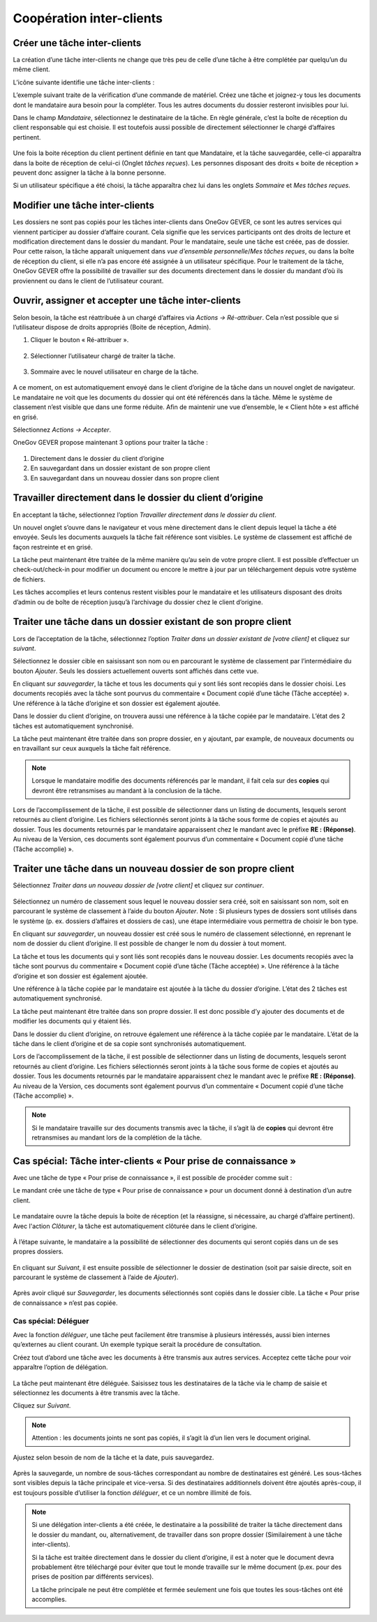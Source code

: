 
.. _label-cooperation_ic:

Coopération inter-clients
--------------------------

Créer une tâche inter-clients
~~~~~~~~~~~~~~~~~~~~~~~~~~~~~~

La création d’une tâche inter-clients ne change que très peu de celle d’une tâche à être complétée par quelqu’un du même client.

L’icône suivante identifie une tâche inter-clients :

|img-cooperation_inter_mandants-01|

L’exemple suivant traite de la vérification d’une commande de matériel.
Créez une tâche et joignez-y tous les documents dont le mandataire aura besoin pour la compléter. Tous les autres documents du dossier resteront invisibles pour lui.

Dans le champ *Mandataire*, sélectionnez le destinataire de la tâche. En règle générale, c’est la boîte de réception du client responsable qui est choisie. Il est toutefois aussi possible de directement sélectionner le chargé d’affaires pertinent.

   |img-cooperation_inter_mandants-02|

Une fois la boite réception du client pertinent définie en tant que Mandataire, et la tâche sauvegardée, celle-ci apparaîtra dans la boite de réception de celui-ci (Onglet *tâches reçues*). Les personnes disposant des droits « boite de réception » peuvent donc assigner la tâche à la bonne personne.

Si un utilisateur spécifique a été choisi, la tâche apparaîtra chez lui dans les onglets *Sommaire* et *Mes tâches reçues*.

   |img-cooperation_inter_mandants-03|

Modifier une tâche inter-clients
~~~~~~~~~~~~~~~~~~~~~~~~~~~~~~~~~

Les dossiers ne sont pas copiés pour les tâches inter-clients dans OneGov GEVER, ce sont les autres services qui viennent participer au dossier d’affaire courant. Cela signifie que les services participants ont des droits de lecture et modification directement dans le dossier du mandant. Pour le mandataire, seule une tâche est créée, pas de dossier. Pour cette raison, la tâche apparaît uniquement dans *vue d’ensemble personnelle*/*Mes tâches reçues*, ou dans la boîte de réception du client, si elle n’a pas encore été assignée à un utilisateur spécifique. Pour le traitement de la tâche, OneGov GEVER offre la possibilité de travailler sur des documents directement dans le dossier du mandant d’où ils proviennent ou dans le client de l’utilisateur courant.

Ouvrir, assigner et accepter une tâche inter-clients
~~~~~~~~~~~~~~~~~~~~~~~~~~~~~~~~~~~~~~~~~~~~~~~~~~~~~

Selon besoin, la tâche est réattribuée à un chargé d’affaires via *Actions → Ré-attribuer*. Cela n’est possible que si l’utilisateur dispose de droits appropriés (Boite de réception, Admin).

1.	Cliquer le bouton « Ré-attribuer ».

  |img-cooperation_inter_mandants-04|

2.	Sélectionner l’utilisateur chargé de traiter la tâche.

  |img-cooperation_inter_mandants-05|

3.	Sommaire avec le nouvel utilisateur en charge de la tâche.

  |img-cooperation_inter_mandants-06|

A ce moment, on est automatiquement envoyé dans le client d’origine de la tâche dans un nouvel onglet de navigateur. Le mandataire ne voit que les documents du dossier qui ont été référencés dans la tâche. Même le système de classement n’est visible que dans une forme réduite. Afin de maintenir une vue d’ensemble, le « Client hôte » est affiché en grisé.

Sélectionnez *Actions → Accepter*.

OneGov GEVER propose maintenant 3 options pour traiter la tâche :

  |img-cooperation_inter_mandants-07|

1.	Directement dans le dossier du client d’origine

2.	En sauvegardant dans un dossier existant de son propre client

3.	En sauvegardant dans un nouveau dossier dans son propre client


Travailler directement dans le dossier du client d’origine
~~~~~~~~~~~~~~~~~~~~~~~~~~~~~~~~~~~~~~~~~~~~~~~~~~~~~~~~~~

En acceptant la tâche, sélectionnez l’option *Travailler directement dans le dossier du client*.

|img-cooperation_inter_mandants-08|

Un nouvel onglet s’ouvre dans le navigateur et vous mène directement dans le client depuis lequel la tâche a été envoyée. Seuls les documents auxquels la tâche fait référence sont visibles. Le système de classement est affiché de façon restreinte et en grisé.

La tâche peut maintenant être traitée de la même manière qu’au sein de votre propre client. Il est possible d’effectuer un check-out/check-in pour modifier un document ou encore le mettre à jour par un téléchargement depuis votre système de fichiers.

Les tâches accomplies et leurs contenus restent visibles pour le mandataire et les utilisateurs disposant des droits d’admin ou de boîte de réception jusqu’à l’archivage du dossier chez le client d’origine.


Traiter une tâche dans un dossier existant de son propre client
~~~~~~~~~~~~~~~~~~~~~~~~~~~~~~~~~~~~~~~~~~~~~~~~~~~~~~~~~~~~~~~

Lors de l’acceptation de la tâche, sélectionnez l’option *Traiter dans un dossier existant de [votre client]* et cliquez sur *suivant*.

|img-cooperation_inter_mandants-09|

Sélectionnez le dossier cible en saisissant son nom ou en parcourant le système de classement par l’intermédiaire du bouton *Ajouter*. Seuls les dossiers actuellement ouverts sont affichés dans cette vue.

|img-cooperation_inter_mandants-10|

En cliquant sur *sauvegarder*, la tâche et tous les documents qui y sont liés sont recopiés dans le dossier choisi. Les documents recopiés avec la tâche sont pourvus du commentaire « Document copié d’une tâche (Tâche acceptée) ». Une référence à la tâche d’origine et son dossier est également ajoutée.

|img-cooperation_inter_mandants-11|

Dans le dossier du client d’origine, on trouvera aussi une référence à la tâche copiée par le mandataire. L’état des 2 tâches est automatiquement synchronisé.

|img-cooperation_inter_mandants-12|

La tâche peut maintenant être traitée dans son propre dossier, en y ajoutant, par example, de nouveaux documents ou en travaillant sur ceux auxquels la tâche fait référence.

.. note::
   Lorsque le mandataire modifie des documents référencés par le mandant, il fait cela sur des **copies** qui devront être retransmises au mandant à la conclusion de la tâche.

Lors de l’accomplissement de la tâche, il est possible de sélectionner dans un listing de documents, lesquels seront retournés au client d’origine. Les fichiers sélectionnés seront joints à la tâche sous forme de copies et ajoutés au dossier. Tous les documents retournés par le mandataire apparaissent chez le mandant avec le préfixe **RE : (Réponse)**. Au niveau de la Version, ces documents sont également pourvus d’un commentaire « Document copié d’une tâche (Tâche accomplie) ».

  |img-cooperation_inter_mandants-13|

Traiter une tâche dans un nouveau dossier de son propre client
~~~~~~~~~~~~~~~~~~~~~~~~~~~~~~~~~~~~~~~~~~~~~~~~~~~~~~~~~~~~~~

Sélectionnez *Traiter dans un nouveau dossier de [votre client]* et cliquez sur *continuer*.

  |img-cooperation_inter_mandants-14|

Sélectionnez un numéro de classement sous lequel le nouveau dossier sera créé, soit en saisissant son nom, soit en parcourant le système de classement à l’aide du bouton *Ajouter*. Note : Si plusieurs types de dossiers sont utilisés dans le système (p. ex. dossiers d’affaires et dossiers de cas), une étape intermédiaire vous permettra de choisir le bon type.

|img-cooperation_inter_mandants-15|

En cliquant sur *sauvegarder*, un nouveau dossier est créé sous le numéro de classement sélectionné, en reprenant le nom de dossier du client d’origine. Il est possible de changer le nom du dossier à tout moment.

La tâche et tous les documents qui y sont liés sont recopiés dans le nouveau dossier. Les documents recopiés avec la tâche sont pourvus du commentaire « Document copié d’une tâche (Tâche acceptée) ». Une référence à la tâche d’origine et son dossier est également ajoutée.

Une référence à la tâche copiée par le mandataire est ajoutée à la tâche du dossier d’origine. L’état des 2 tâches est automatiquement synchronisé.

|img-cooperation_inter_mandants-16|

La tâche peut maintenant être traitée dans son propre dossier. Il est donc possible d’y ajouter des documents et de modifier les documents qui y étaient liés.

|img-cooperation_inter_mandants-17|

Dans le dossier du client d’origine, on retrouve également une référence à la tâche copiée par le mandataire. L’état de la tâche dans le client d’origine et de sa copie sont synchronisés automatiquement.

|img-cooperation_inter_mandants-18|

Lors de l’accomplissement de la tâche, il est possible de sélectionner dans un listing de documents, lesquels seront retournés au client d’origine. Les fichiers sélectionnés seront joints à la tâche sous forme de copies et ajoutés au dossier. Tous les documents retournés par le mandataire apparaissent chez le mandant avec le préfixe **RE : (Réponse)**. Au niveau de la Version, ces documents sont également pourvus d’un commentaire « Document copié d’une tâche (Tâche accomplie) ».


|img-cooperation_inter_mandants-19|

.. note::
   Si le mandataire travaille sur des documents transmis avec la tâche, il s’agit là de **copies** qui devront être retransmises au mandant lors de la complétion de la tâche.

Cas spécial: Tâche inter-clients « Pour prise de connaissance »
~~~~~~~~~~~~~~~~~~~~~~~~~~~~~~~~~~~~~~~~~~~~~~~~~~~~~~~~~~~~~~~~

Avec une tâche de type « Pour prise de connaissance », il est possible de procéder comme suit :

Le mandant crée une tâche de type « Pour prise de connaissance » pour un document donné à destination d’un autre client.

   |img-cooperation_inter_mandants-20|

Le mandataire ouvre la tâche depuis la boite de réception (et la réassigne, si nécessaire, au chargé d’affaire pertinent). Avec l'action *Clôturer*, la tâche est automatiquement clôturée dans le client d’origine.

   |img-cooperation_inter_mandants-21|

À l’étape suivante, le mandataire a la possibilité de sélectionner des documents qui seront copiés dans un de ses propres dossiers.

   |img-cooperation_inter_mandants-22|

En cliquant sur *Suivant*, il est ensuite possible de sélectionner le dossier de destination (soit par saisie directe, soit en parcourant le système de classement à l’aide de *Ajouter*).

   |img-cooperation_inter_mandants-23|

Après avoir cliqué sur *Sauvegarder*, les documents sélectionnés sont copiés dans le dossier cible. La tâche « Pour prise de connaissance » n’est pas copiée.

   |img-cooperation_inter_mandants-24|

Cas spécial: Déléguer
^^^^^^^^^^^^^^^^^^^^^

Avec la fonction *déléguer*, une tâche peut facilement être transmise à plusieurs intéressés, aussi bien internes qu’externes au client courant. Un exemple typique serait la procédure de consultation.

Créez tout d’abord une tâche avec les documents à être transmis aux autres services. Acceptez cette tâche pour voir apparaître l’option de délégation.

   |img-cooperation_inter_mandants-25|

   |img-cooperation_inter_mandants-26|

   |img-cooperation_inter_mandants-27|

La tâche peut maintenant être déléguée. Saisissez tous les destinataires de la tâche via le champ de saisie et sélectionnez les documents à être transmis avec la tâche.

Cliquez sur *Suivant*.

   |img-cooperation_inter_mandants-28|

   |img-cooperation_inter_mandants-29|

.. note::
   Attention : les documents joints ne sont pas copiés, il s’agit là d’un lien vers le document original.

Ajustez selon besoin de nom de la tâche et la date, puis sauvegardez.

   |img-cooperation_inter_mandants-30|

Après la sauvegarde, un nombre de sous-tâches correspondant au nombre de destinataires est généré. Les sous-tâches sont visibles depuis la tâche principale et vice-versa. Si des destinataires additionnels doivent être ajoutés après-coup, il est toujours possible d’utiliser la fonction *déléguer*, et ce un nombre illimité de fois.

   |img-cooperation_inter_mandants-24|

.. note::
   Si une délégation inter-clients a été créée, le destinataire a la possibilité de traiter la tâche directement dans le dossier du mandant, ou, alternativement, de travailler dans son propre dossier (Similairement à une tâche inter-clients).

   Si la tâche est traitée directement dans le dossier du client d’origine, il est à noter que le document devra probablement être téléchargé pour éviter que tout le monde travaille sur le même document (p.ex. pour des prises de position par différents services).

   La tâche principale ne peut être complétée et fermée seulement une fois que toutes les sous-tâches ont été accomplies.


   .. |img-cooperation_inter_mandants-01| image:: ../../_static/img/img-cooperation_inter_mandants-01.png
   .. |img-cooperation_inter_mandants-02| image:: ../../_static/img/img-cooperation_inter_mandants-02.png
   .. |img-cooperation_inter_mandants-03| image:: ../../_static/img/img-cooperation_inter_mandants-03.png
   .. |img-cooperation_inter_mandants-04| image:: ../../_static/img/img-cooperation_inter_mandants-04.png
   .. |img-cooperation_inter_mandants-05| image:: ../../_static/img/img-cooperation_inter_mandants-05.png
   .. |img-cooperation_inter_mandants-06| image:: ../../_static/img/img-cooperation_inter_mandants-06.png
   .. |img-cooperation_inter_mandants-07| image:: ../../_static/img/img-cooperation_inter_mandants-07.png
   .. |img-cooperation_inter_mandants-08| image:: ../../_static/img/img-cooperation_inter_mandants-08.png
   .. |img-cooperation_inter_mandants-09| image:: ../../_static/img/img-cooperation_inter_mandants-09.png
   .. |img-cooperation_inter_mandants-10| image:: ../../_static/img/img-cooperation_inter_mandants-10.png
   .. |img-cooperation_inter_mandants-11| image:: ../../_static/img/img-cooperation_inter_mandants-11.png
   .. |img-cooperation_inter_mandants-12| image:: ../../_static/img/img-cooperation_inter_mandants-12.png
   .. |img-cooperation_inter_mandants-13| image:: ../../_static/img/img-cooperation_inter_mandants-13.png
   .. |img-cooperation_inter_mandants-14| image:: ../../_static/img/img-cooperation_inter_mandants-14.png
   .. |img-cooperation_inter_mandants-15| image:: ../../_static/img/img-cooperation_inter_mandants-15.png
   .. |img-cooperation_inter_mandants-16| image:: ../../_static/img/img-cooperation_inter_mandants-16.png
   .. |img-cooperation_inter_mandants-17| image:: ../../_static/img/img-cooperation_inter_mandants-17.png
   .. |img-cooperation_inter_mandants-18| image:: ../../_static/img/img-cooperation_inter_mandants-18.png
   .. |img-cooperation_inter_mandants-19| image:: ../../_static/img/img-cooperation_inter_mandants-19.png
   .. |img-cooperation_inter_mandants-20| image:: ../../_static/img/img-cooperation_inter_mandants-20.png
   .. |img-cooperation_inter_mandants-21| image:: ../../_static/img/img-cooperation_inter_mandants-21.png
   .. |img-cooperation_inter_mandants-22| image:: ../../_static/img/img-cooperation_inter_mandants-22.png
   .. |img-cooperation_inter_mandants-23| image:: ../../_static/img/img-cooperation_inter_mandants-23.png
   .. |img-cooperation_inter_mandants-24| image:: ../../_static/img/img-cooperation_inter_mandants-24.png
   .. |img-cooperation_inter_mandants-25| image:: ../../_static/img/img-cooperation_inter_mandants-25.png
   .. |img-cooperation_inter_mandants-26| image:: ../../_static/img/img-cooperation_inter_mandants-26.png
   .. |img-cooperation_inter_mandants-27| image:: ../../_static/img/img-cooperation_inter_mandants-27.png
   .. |img-cooperation_inter_mandants-28| image:: ../../_static/img/img-cooperation_inter_mandants-28.png
   .. |img-cooperation_inter_mandants-29| image:: ../../_static/img/img-cooperation_inter_mandants-29.png
   .. |img-cooperation_inter_mandants-30| image:: ../../_static/img/img-cooperation_inter_mandants-30.png
   .. |img-cooperation_inter_mandants-31| image:: ../../_static/img/img-cooperation_inter_mandants-31.png
